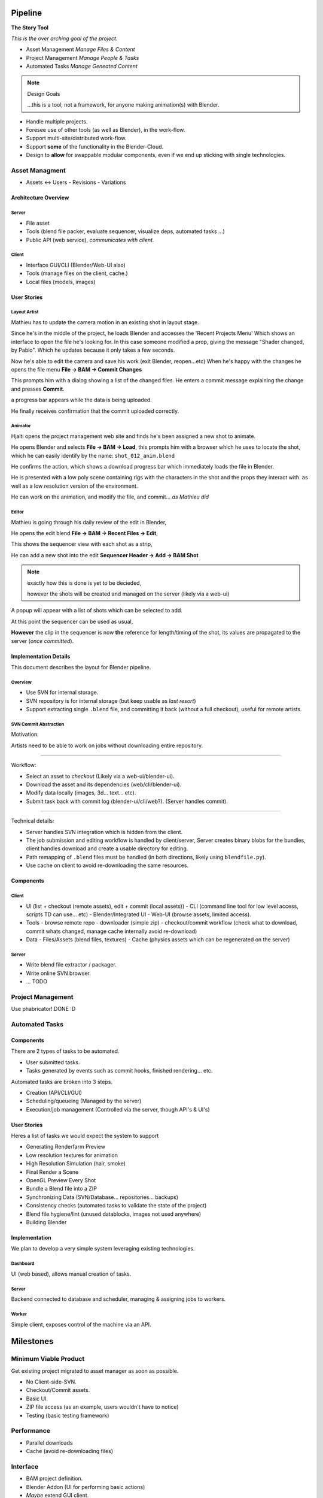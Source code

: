 
%%%%%%%%%%%
  Pipeline
%%%%%%%%%%%

**The Story Tool**

*This is the over arching goal of the project.*

- Asset Management *Manage Files & Content*
- Project Management *Manage People & Tasks*
- Automated Tasks *Manage Geneated Content*


.. note::

   Design Goals

   ...this is a tool, not a framework,
   for anyone making animation(s) with Blender.


- Handle multiple projects.
- Foresee use of other tools (as well as Blender), in the work-flow.
- Support multi-site/distributed work-flow.
- Support **some** of the functionality in the Blender-Cloud.
- Design to **allow** for swappable modular components, even if we end up sticking with single technologies.


##################
  Asset Managment
##################

- Assets <-> Users
  - Revisions
  - Variations


Architecture Overview
=====================

Server
------

- File asset
- Tools (blend file packer, evaluate sequencer, visualize deps, automated tasks ...)
- Public API (web service), *communicates with client.*

Client
------

- Interface GUI/CLI (Blender/Web-UI also)
- Tools (manage files on the client, cache.)
- Local files (models, images)



User Stories
============


Layout Artist
-------------

Mathieu has to update the camera motion in an existing shot in layout stage.

Since he's in the middle of the project, he loads Blender and accesses the 'Recent Projects Menu'
Which shows an interface to open the file he's looking for.
In this case someone modified a prop, giving the message "Shader changed, by Pablo".
Which he updates because it only takes a few seconds.

Now he's able to edit the camera and save his work (exit Blender, reopen...etc)
When he's happy with the changes he opens the file menu **File -> BAM -> Commit Changes**

This prompts him with a dialog showing a list of the changed files.
He enters a commit message explaining the change and presses **Commit**.

a progress bar appears while the data is being uploaded.

He finally receives confirmation that the commit uploaded correctly.


Animator
--------

Hjalti opens the project management web site and finds he's been assigned a new shot to animate.

He opens Blender and selects **File -> BAM -> Load**,
this prompts him with a browser which he uses to locate the shot,
which he can easily identify by the name: ``shot_012_anim.blend``

He confirms the action, which shows a download progress bar which immediately loads the file in Blender.

He is presented with a low poly scene containing rigs with the characters in the shot and the props they interact with.
as well as a low resolution version of the environment.

He can work on the animation, and modify the file, and commit... *as Mathieu did*


Editor
------

Mathieu is going through his daily review of the edit in Blender,

He opens the edit blend **File -> BAM -> Recent Files -> Edit**,

This shows the sequencer view with each shot as a strip,

He can add a new shot into the edit **Sequencer Header -> Add -> BAM Shot**

.. note::

   exactly how this is done is yet to be decieded,

   however the shots will be created and managed on the server (likely via a web-ui)

A popup will appear with a list of shots which can be selected to add.

At this point the sequencer can be used as usual,

**However** the clip in the sequencer is now **the** reference for length/timing of the shot,
its values are propagated to the server (*once committed*).


Implementation Details
======================

This document describes the layout for Blender pipeline.


Overview
--------

- Use SVN for internal storage.
- SVN repository is for internal storage (but keep usable as *last resort*)
- Support extracting single ``.blend`` file, and committing it back (without a full checkout),
  useful for remote artists.


SVN Commit Abstraction
----------------------

Motivation:

Artists need to be able to work on jobs without downloading entire repository.

----

Workflow:

- Select an asset to *checkout* (Likely via a web-ui/blender-ui).
- Download the asset and its dependencies (web/cli/blender-ui).
- Modify data locally (images, 3d... text... etc).
- Submit task back with commit log (blender-ui/cli/web?).
  (Server handles commit).

----

Technical details:

- Server handles SVN integration which is hidden from the client.
- The job submission and editing workflow is handled by client/server,
  Server creates binary blobs for the bundles,
  client handles download and create a usable directory for editing.
- Path remapping of ``.blend`` files must be handled
  (in both directions, likely using ``blendfile.py``).
- Use cache on client to avoid re-downloading the same resources.


Components
==========

Client
------

- UI (list + checkout (remote assets), edit + commit (local assets))
  - CLI (command line tool for low level access, scripts TD can use... etc)
  - Blender/Integrated UI
  - Web-UI (browse assets, limited access).

- Tools
  - browse remote repo
  - downloader (simple zip)
  - checkout/commit workflow (check what to download, commit whats changed, manage cache internally avoid re-download)

- Data
  - Files/Assets (blend files, textures)
  - Cache (physics assets which can be regenerated on the server)


Server
------

- Write blend file extractor / packager.
- Write online SVN browser.
- ... TODO


#####################
  Project Management
#####################

Use phabricator! DONE :D


##################
  Automated Tasks
##################


Components
==========

There are 2 types of tasks to be automated.

* User submitted tasks.
* Tasks generated by events such as commit hooks, finished rendering... etc.

Automated tasks are broken into 3 steps.

* Creation (API/CLI/GUI)
* Scheduling/queueing (Managed by the server)
* Execution/job management (Controlled via the server, though API's & UI's)


User Stories
============

Heres a list of tasks we would expect the system to support

- Generating Renderfarm Preview
- Low resolution textures for animation
- High Resolution Simulation (hair, smoke)
- Final Render a Scene
- OpenGL Preview Every Shot
- Bundle a Blend file into a ZIP
- Synchronizing Data (SVN/Database... repositories... backups)
- Consistency checks (automated tasks to validate the state of the project)
- Blend file hygiene/lint (unused datablocks, images not used anywhere)
- Building Blender


Implementation
==============

We plan to develop a very simple system leveraging existing technologies.


Dashboard
---------

UI (web based), allows manual creation of tasks.


Server
------

Backend connected to database and scheduler, managing & assigning jobs to workers.


Worker
------

Simple client, exposes control of the machine via an API.



%%%%%%%%%%%%%
  Milestones
%%%%%%%%%%%%%


######################
Minimum Viable Product
######################

Get existing project migrated to asset manager as soon as possible.

- No Client-side-SVN.
- Checkout/Commit assets.
- Basic UI.
- ZIP file access (as an example, users wouldn't have to notice)
- Testing (basic testing framework)


###########
Performance
###########

- Parallel downloads
- Cache (avoid re-downloading files)


#########
Interface
#########

- BAM project definition.
- Blender Addon (UI for performing basic actions)
- *Maybe* extend GUI client.
- Web UI
- Download Zipfiles


###############
Scaling/Project
###############

- Consistency checks (correct library linking)


#####################
Basic Automated Tasks
#####################

- Generated Previews (basic automated tasks hooked up to asset manager)
- Baking (physics)
- Web UI (create/view/manage jobs)


##########
Story Tool
##########

- Establish connection between sequencer and 'shot' assets *(abstract concept)*
- Integrate into Addon
- Connect automated tasks on edit updates, (sync sequence with short assets)
- Expose the edit outside of Blender *(web based UI, reviews, comment, feedback, tasks...)*


##################
Project Management
##################

- Web UI
- Connect basic communication tools to assets, commits.

